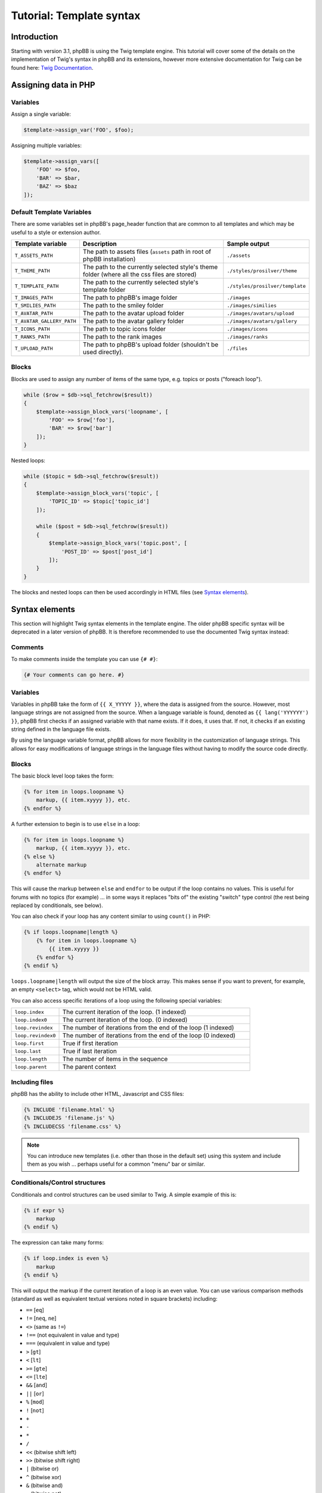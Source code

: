 .. _tutorial-template-syntax:

=========================
Tutorial: Template syntax
=========================

Introduction
============

Starting with version 3.1, phpBB is using the Twig template engine. This tutorial will cover some of the details on
the implementation of Twig's syntax in phpBB and its extensions, however more extensive documentation for Twig can
be found here: `Twig Documentation <https://twig.symfony.com/doc/2.x/>`_.



Assigning data in PHP
=====================

Variables
---------

Assign a single variable:

.. code-block:: php

    $template->assign_var('FOO', $foo);

Assigning multiple variables:

.. code-block:: php

    $template->assign_vars([
        'FOO' => $foo,
        'BAR' => $bar,
        'BAZ' => $baz
    ]);

Default Template Variables
--------------------------

There are some variables set in phpBB's page_header function that are common to all templates and which may be useful to a style or extension author.

.. list-table::
    :widths: 20 60 20
    :header-rows: 1

    * - Template variable
      - Description
      - Sample output
    * - ``T_ASSETS_PATH``
      - The path to assets files (``assets`` path in root of phpBB installation)
      - ``./assets``
    * - ``T_THEME_PATH``
      - The path to the currently selected style's theme folder (where all the css files are stored)
      - ``./styles/prosilver/theme``
    * - ``T_TEMPLATE_PATH``
      - The path to the currently selected style's template folder
      - ``./styles/prosilver/template``
    * - ``T_IMAGES_PATH``
      - The path to phpBB's image folder
      - ``./images``
    * - ``T_SMILIES_PATH``
      - The path to the smiley folder
      - ``./images/similies``
    * - ``T_AVATAR_PATH``
      - The path to the avatar upload folder
      - ``./images/avatars/upload``
    * - ``T_AVATAR_GALLERY_PATH``
      - The path to the avatar gallery folder
      - ``./images/avatars/gallery``
    * - ``T_ICONS_PATH``
      - The path to topic icons folder
      - ``./images/icons``
    * - ``T_RANKS_PATH``
      - The path to the rank images
      - ``./images/ranks``
    * - ``T_UPLOAD_PATH``
      - The path to phpBB's upload folder (shouldn't be used directly).
      - ``./files``

Blocks
------

Blocks are used to assign any number of items of the same type, e.g. topics or posts ("foreach loop").

.. code-block:: php

    while ($row = $db->sql_fetchrow($result))
    {
        $template->assign_block_vars('loopname', [
            'FOO' => $row['foo'],
            'BAR' => $row['bar']
        ]);
    }

Nested loops:

.. code-block:: php

    while ($topic = $db->sql_fetchrow($result))
    {
        $template->assign_block_vars('topic', [
            'TOPIC_ID' => $topic['topic_id']
        ]);

        while ($post = $db->sql_fetchrow($result))
        {
            $template->assign_block_vars('topic.post', [
                'POST_ID' => $post['post_id']
            ]);
        }
    }

The blocks and nested loops can then be used accordingly in HTML files (see `Syntax elements`_).

Syntax elements
===============

This section will highlight Twig syntax elements in the template engine.
The older phpBB specific syntax will be deprecated in a later version of phpBB. It is therefore recommended to use
the documented Twig syntax instead:

Comments
--------

To make comments inside the template you can use ``{# #}``:

.. code-block:: twig

    {# Your comments can go here. #}

Variables
---------

Variables in phpBB take the form of ``{{ X_YYYYY }}``, where the data is assigned from the source. However, most
language strings are not assigned from the source. When a language variable is found, denoted as ``{{ lang('YYYYYY') }}``,
phpBB first checks if an assigned variable with that name exists. If it does, it uses that. If not, it checks if an
existing string defined in the language file exists.

By using the language variable format, phpBB allows for more flexibility in the customization of language strings.
This allows for easy modifications of language strings in the language files without having to modify the source code
directly.

Blocks
------

The basic block level loop takes the form:

.. code-block:: twig

    {% for item in loops.loopname %}
        markup, {{ item.xyyyy }}, etc.
    {% endfor %}

A further extension to begin is to use ``else`` in a loop:

.. code-block:: twig

    {% for item in loops.loopname %}
        markup, {{ item.xyyyy }}, etc.
    {% else %}
        alternate markup
    {% endfor %}

This will cause the markup between ``else`` and ``endfor`` to be output if the loop contains no values.
This is useful for forums with no topics (for example) ... in some ways it replaces "bits of" the existing
"switch" type control (the rest being replaced by conditionals, see below).

You can also check if your loop has any content similar to using ``count()`` in PHP:

.. code-block:: twig

    {% if loops.loopname|length %}
        {% for item in loops.loopname %}
            {{ item.xyyyy }}
        {% endfor %}
    {% endif %}

``loops.loopname|length`` will output the size of the block array. This makes sense if you want to prevent, for example,
an empty ``<select>`` tag, which would not be HTML valid.

You can also access specific iterations of a loop using the following special variables:

.. list-table::
    :widths: 20 80

    * - ``loop.index``
      - The current iteration of the loop. (1 indexed)
    * - ``loop.index0``
      - The current iteration of the loop. (0 indexed)
    * - ``loop.revindex``
      - The number of iterations from the end of the loop (1 indexed)
    * - ``loop.revindex0``
      - The number of iterations from the end of the loop (0 indexed)
    * - ``loop.first``
      - True if first iteration
    * - ``loop.last``
      - True if last iteration
    * - ``loop.length``
      - The number of items in the sequence
    * - ``loop.parent``
      - The parent context

Including files
---------------

phpBB has the ability to include other HTML, Javascript and CSS files:

.. code-block:: twig

    {% INCLUDE 'filename.html' %}
    {% INCLUDEJS 'filename.js' %}
    {% INCLUDECSS 'filename.css' %}

.. note:: You can introduce new templates (i.e. other than those in the default set) using this system and include them
    as you wish ... perhaps useful for a common "menu" bar or similar.

Conditionals/Control structures
-------------------------------

Conditionals and control structures can be used similar to Twig. A simple example of this is:

.. code-block:: twig

    {% if expr %}
        markup
    {% endif %}

The expression can take many forms:

.. code-block:: twig

    {% if loop.index is even %}
        markup
    {% endif %}

This will output the markup if the current iteration of a loop is an even value.
You can use various comparison methods (standard as well as equivalent textual versions noted in square brackets) including:

- ``==`` [``eq``]
- ``!=`` [``neq``, ``ne``]
- ``<>`` (same as ``!=``)
- ``!==`` (not equivalent in value and type)
- ``===`` (equivalent in value and type)
- ``>`` [``gt``]
- ``<`` [``lt``]
- ``>=`` [``gte``]
- ``<=`` [``lte``]
- ``&&`` [``and``]
- ``||`` [``or``]
- ``%`` [``mod``]
- ``!`` [``not``]
- ``+``
- ``-``
- ``*``
- ``/``
- ``<<`` (bitwise shift left)
- ``>>`` (bitwise shift right)
- ``|`` (bitwise or)
- ``^`` (bitwise xor)
- ``&`` (bitwise and)
- ``~`` (bitwise not)
- ``is`` (can be used to join comparison operations)

Basic parenthesis can also be used to enforce good old BODMAS rules. Additionally some basic comparison types are defined:

- ``even``
- ``odd``
- ``div``

Beyond the simple use of IF you can also do a sequence of comparisons using the following:

.. code-block:: twig

    {% if expr1 %}
        markup
    {% elseif expr2 %}
        markup
        .
        .
        .
    {% elseif exprN %}
        markup
    {% else %}
        markup
    {% endif %}

Each statement will be tested in turn and the relevant output generated when a match (if a match) is found.
It is not necessary to always use ``elseif``, ``else`` can be used alone to match "everything else".

This can also be used to for example assign different stylesheets on even row count than on uneven ones:

.. code-block:: twig

    <table>
    {% if loop.index is even %}
        <tr class="row1">
    {% else %}
        <tr class="row2">
    {% endif %}
            <td>HELLO!</td>
        </tr>
    </table>

Other elements can also be added:

.. code-block:: twig

    <table>
    {% if loop.index > 10 %}
        <tr bgcolor="#FF0000">
    {% elseif loop.index > 5 %}
        <tr bgcolor="#00FF00">
    {% elseif loop.index > 2 %}
        <tr bgcolor="#0000FF">
    {% else %}
        <tr bgcolor="#FF00FF">
    {% endif %}
            <td>hello!</td>
        </tr>
    </table>

This will output the row cell in purple for the first two rows, blue for rows 2 to 5, green for rows 5 to 10 and red
for remainder. So, you could produce a "nice" gradient effect, for example.

You could use ``if`` to do common checks on for example the login state of a user:

.. code-block:: twig

    {% if S_USER_LOGGED_IN %}
        markup
    {% endif %}

User variables
--------------

You can also define simple (boolean, integer or double) variables from inside the template. This is for example useful
if you dont want to copy & paste complex ``if`` expressions over and over again:

.. code-block:: twig
    :force:

    {% if expr1 %}
        {% DEFINE $COLSPAN = 3 %}
    {% elseif expr2 %}
        {% DEFINE $COLSPAN = 4 %}
    {% else %}
        {% DEFINE $COLSPAN = 1 %}
    {% endif %}

    <tr><td colspan="{{ $COLSPAN }}">...</td></tr>
    <tr><td colspan="{{ $COLSPAN }}">...</td></tr>

The ``DEFINE`` keyword does have some restrictions on its use:

- There **MUST** be exactly one space before and after the ``=``
- You **MUST** use single quotes

An example of this:

.. code-block:: twig

    {% DEFINE $COLSPAN = 3 %}   //GOOD
    {% DEFINE $COLSPAN=3 %}     //BAD
    {% DEFINE $COLSPAN  =  3 %} //BAD


    {% DEFINE $CLASS = 'class1' %}  //GOOD
    {% DEFINE $CLASS = "class1" %}  //BAD

User variables can be cleared (unset) using:

.. code-block:: twig

    {% UNDEFINE $COLSPAN %}

Language variables
------------------

You can use and interact with language variables in multiple ways. phpBB extends the standard twig syntax with the
following functions to be able to use language variables within twig based template code:

- ``lang``
    Get output for a language variable similar to using ``{{ L_FOO }}``.
    The following two lines output the same result:

    .. code-block:: twig
        :force:

        {{ lang('FOO') }}
        {{ L_FOO }}

    It supports the same parameter syntax as ``$language->lang()``:

    .. code-block:: twig

        {{ lang('SOME_VAR', param1, param2) }}

    For language variables in Javascript, please use ``lang_js``.

- ``lang_js``
    Get output for language variable in JS code. This should be used instead of the previously used ``LA_`` prefix.
    The following two lines output the same result:

    .. code-block:: twig
        :force:

        {{ lang_js('FOO') }}
        {{ LA_FOO }}

    It supports the same parameter syntax as ``$language->lang()``:

    .. code-block:: twig

        {{ lang_js('SOME_VAR', param1, param2) }}

    Essentially this is the equivalent of:

    .. code-block:: twig

        {{ lang('SOME_VAR', param1, param2) | escape('js') }}

- ``lang_defined``
    Checks whether a language variable is defined. Can be used to check for existence of a language variable before
    calling ``lang`` or ``lang_js``.

    .. code-block:: twig

        {% if lang_defined('MY_LANG_VAR') %}
            <span>{{ lang('MY_LANG_VAR') }}</span>
        {% endif %}

- ``lang_raw``
    Outputs the raw value of a language variable, e.g. a string or array. It can be used to access entries of a language
    array in the template code.

    .. code-block:: twig

        {% for step in lang_raw('EXTENSION_UPDATING_EXPLAIN') %}
            <li>{{ step }}</li>
        {% endfor %}
